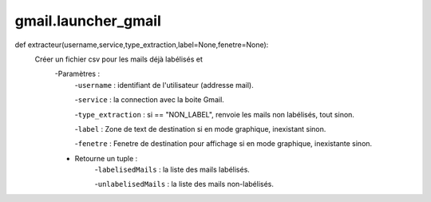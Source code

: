 .. GmailAddon documentation master file, created by
   sphinx-quickstart on Mon Oct 29 09:36:13 2018.
   You can adapt this file completely to your liking, but it should at least
   contain the root `toctree` directive.

gmail.launcher_gmail
======================================
def extracteur(username,service,type_extraction,label=None,fenetre=None):
    Créer un fichier csv pour les mails déjà labélisés et
    	-Paramètres :
    	    -``username`` : identifiant de l'utilisateur (addresse mail).
         
            -``service`` : la connection avec la boite Gmail.
         
            -``type_extraction`` : si == "NON_LABEL", renvoie les mails non labélisés, tout sinon.
         
            -``label`` : Zone de text de destination si en mode graphique, inexistant sinon.
         
            -``fenetre`` : Fenetre de destination pour affichage si en mode graphique, inexistante sinon.
         
        - Retourne un tuple :
            -``labelisedMails`` : la liste des mails labélisés.
            
            -``unlabelisedMails`` : la liste des mails non-labélisés.
